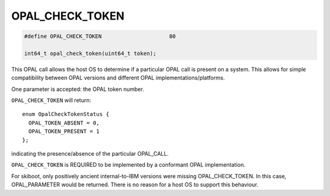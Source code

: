 .. _OPAL_CHECK_TOKEN:

OPAL_CHECK_TOKEN
================

.. code-block:: c

   #define OPAL_CHECK_TOKEN			80

   int64_t opal_check_token(uint64_t token);

This OPAL call allows the host OS to determine if a particular OPAL call is present
on a system. This allows for simple compatibility between OPAL versions and different
OPAL implementations/platforms.

One parameter is accepted: the OPAL token number.

``OPAL_CHECK_TOKEN`` will return: ::

  enum OpalCheckTokenStatus {
    OPAL_TOKEN_ABSENT = 0,
    OPAL_TOKEN_PRESENT = 1
  };

indicating the presence/absence of the particular OPAL_CALL.

``OPAL_CHECK_TOKEN`` is REQUIRED to be implemented by a conformant OPAL implementation.

For skiboot, only positively ancient internal-to-IBM versions were missing
OPAL_CHECK_TOKEN. In this case, OPAL_PARAMETER would be returned. There is no
reason for a host OS to support this behaviour.
